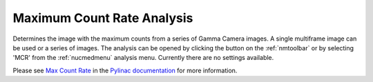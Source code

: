 
.. index::
   pair: Maximum Count Rate; Nuclear Medicine

.. _maxcountrate:

Maximum Count Rate Analysis
===========================

Determines the image with the maximum counts from a series of Gamma Camera images. A single multiframe image can be used or a series of images. The analysis can be opened by clicking the |mcr| button on the :ref:`nmtoolbar` or by selecting 'MCR' from the :ref:`nucmedmenu` analysis menu. Currently there are no settings available.

Please see `Max Count Rate <https://pylinac.readthedocs.io/en/latest/nuclear.html#max-count-rate>`_ in the `Pylinac documentation <https://pylinac.readthedocs.io/en/latest/>`_ for more information.


.. |mcr| image:: _static/MaxCount.png
